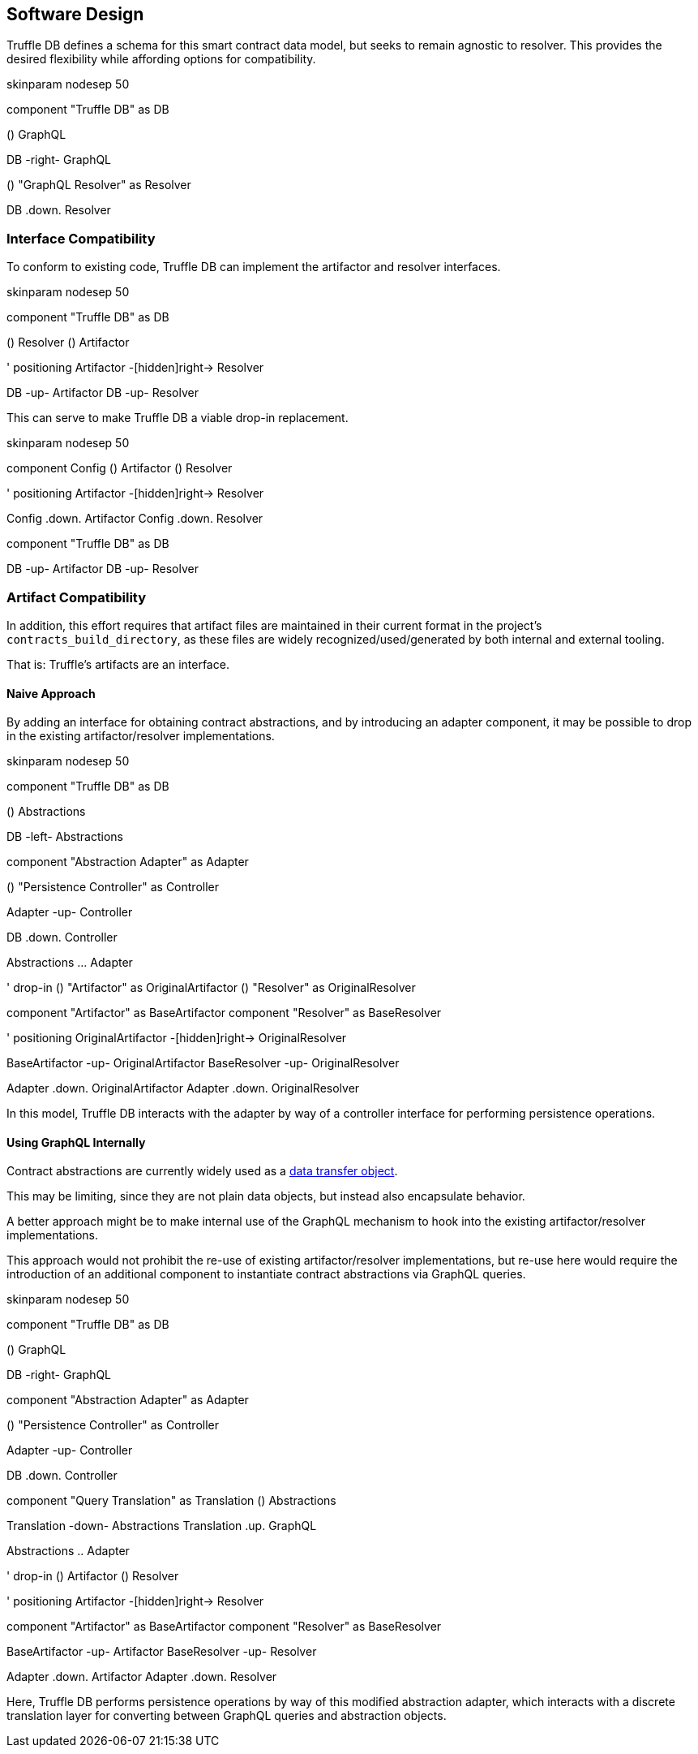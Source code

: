 == Software Design

Truffle DB defines a schema for this smart contract data model, but
seeks to remain agnostic to resolver. This provides the desired
flexibility while affording options for compatibility.

skinparam nodesep 50

component "Truffle DB" as DB

() GraphQL

DB -right- GraphQL

() "GraphQL Resolver" as Resolver

DB .down. Resolver

=== Interface Compatibility

To conform to existing code, Truffle DB can implement the artifactor and
resolver interfaces.

skinparam nodesep 50

component "Truffle DB" as DB

() Resolver () Artifactor

' positioning Artifactor -[hidden]right-> Resolver

DB -up- Artifactor DB -up- Resolver

This can serve to make Truffle DB a viable drop-in replacement.

skinparam nodesep 50

component Config () Artifactor () Resolver

' positioning Artifactor -[hidden]right-> Resolver

Config .down. Artifactor Config .down. Resolver

component "Truffle DB" as DB

DB -up- Artifactor DB -up- Resolver

=== Artifact Compatibility

In addition, this effort requires that artifact files are maintained in
their current format in the project's `contracts_build_directory`, as
these files are widely recognized/used/generated by both internal and
external tooling.

That is: Truffle's artifacts are an interface.

==== Naive Approach

By adding an interface for obtaining contract abstractions, and by
introducing an adapter component, it may be possible to drop in the
existing artifactor/resolver implementations.

skinparam nodesep 50

component "Truffle DB" as DB

() Abstractions

DB -left- Abstractions

component "Abstraction Adapter" as Adapter

() "Persistence Controller" as Controller

Adapter -up- Controller

DB .down. Controller

Abstractions ... Adapter

' drop-in () "Artifactor" as OriginalArtifactor () "Resolver" as
OriginalResolver

component "Artifactor" as BaseArtifactor component "Resolver" as
BaseResolver

' positioning OriginalArtifactor -[hidden]right-> OriginalResolver

BaseArtifactor -up- OriginalArtifactor BaseResolver -up-
OriginalResolver

Adapter .down. OriginalArtifactor Adapter .down. OriginalResolver

In this model, Truffle DB interacts with the adapter by way of a
controller interface for performing persistence operations.

==== Using GraphQL Internally

Contract abstractions are currently widely used as a
https://en.wikipedia.org/wiki/Data_transfer_object[data transfer
object].

This may be limiting, since they are not plain data objects, but instead
also encapsulate behavior.

A better approach might be to make internal use of the GraphQL mechanism
to hook into the existing artifactor/resolver implementations.

This approach would not prohibit the re-use of existing
artifactor/resolver implementations, but re-use here would require the
introduction of an additional component to instantiate contract
abstractions via GraphQL queries.

skinparam nodesep 50

component "Truffle DB" as DB

() GraphQL

DB -right- GraphQL

component "Abstraction Adapter" as Adapter

() "Persistence Controller" as Controller

Adapter -up- Controller

DB .down. Controller

component "Query Translation" as Translation () Abstractions

Translation -down- Abstractions Translation .up. GraphQL

Abstractions .. Adapter

' drop-in () Artifactor () Resolver

' positioning Artifactor -[hidden]right-> Resolver

component "Artifactor" as BaseArtifactor component "Resolver" as
BaseResolver

BaseArtifactor -up- Artifactor BaseResolver -up- Resolver

Adapter .down. Artifactor Adapter .down. Resolver

Here, Truffle DB performs persistence operations by way of this modified
abstraction adapter, which interacts with a discrete translation layer
for converting between GraphQL queries and abstraction objects.
